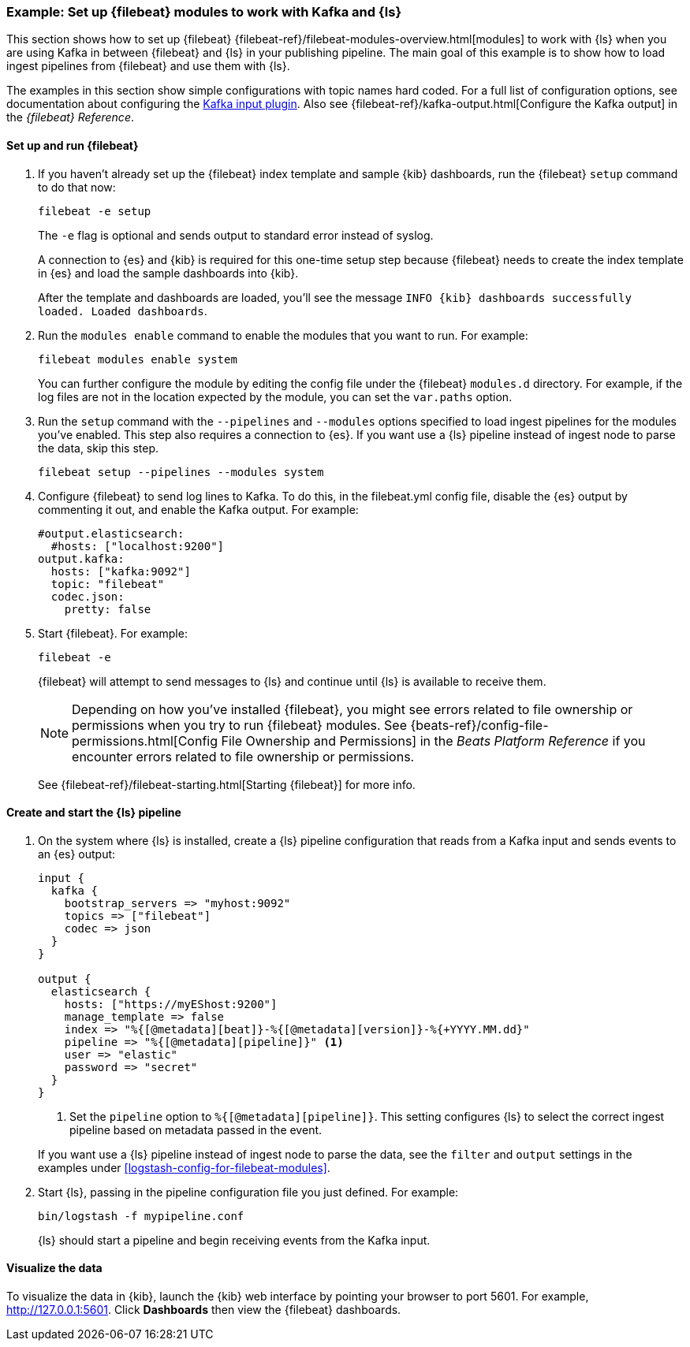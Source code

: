 [[use-filebeat-modules-kafka]]
=== Example: Set up {filebeat} modules to work with Kafka and {ls}

This section shows how to set up {filebeat}
{filebeat-ref}/filebeat-modules-overview.html[modules] to work with {ls} when
you are using Kafka in between {filebeat} and {ls} in your publishing pipeline.
The main goal of this example is to show how to load ingest pipelines from
{filebeat} and use them with {ls}.

The examples in this section show simple configurations with topic names hard
coded. For a full list of configuration options, see documentation about
configuring the <<plugins-inputs-kafka,Kafka input plugin>>. Also see
{filebeat-ref}/kafka-output.html[Configure the Kafka output] in the _{filebeat}
Reference_.

==== Set up and run {filebeat}

. If you haven't already set up the {filebeat} index template and sample {kib}
dashboards, run the {filebeat} `setup` command to do that now: 
+
[source,shell]
----------------------------------------------------------------------
filebeat -e setup
----------------------------------------------------------------------
+
The `-e` flag is optional and sends output to standard error instead of syslog.
+
A connection to {es} and {kib} is required for this one-time setup
step because {filebeat} needs to create the index template in {es} and
load the sample dashboards into {kib}. 
+
After the template and dashboards are loaded, you'll see the message `INFO
{kib} dashboards successfully loaded. Loaded dashboards`.

. Run the `modules enable` command to enable the modules that you want to run.
For example:
+
[source,shell]
----------------------------------------------------------------------
filebeat modules enable system
----------------------------------------------------------------------
+
You can further configure the module by editing the config file under the
{filebeat} `modules.d` directory. For example, if the log files are not in the
location expected by the module, you can set the `var.paths` option.

. Run the `setup` command with the `--pipelines` and `--modules` options
specified to load ingest pipelines for the modules you've enabled. This step
also requires a connection to {es}. If you want use a {ls} pipeline instead of
ingest node to parse the data, skip this step.
+
[source,shell]
----------------------------------------------------------------------
filebeat setup --pipelines --modules system
----------------------------------------------------------------------

. Configure {filebeat} to send log lines to Kafka. To do this, in the
+filebeat.yml+ config file, disable the {es} output by commenting it out, and
enable the Kafka output. For example:
+
[source,yaml]
-----
#output.elasticsearch:
  #hosts: ["localhost:9200"]
output.kafka:
  hosts: ["kafka:9092"]
  topic: "filebeat"
  codec.json:
    pretty: false
-----

. Start {filebeat}. For example:
+
[source,shell]
----------------------------------------------------------------------
filebeat -e
----------------------------------------------------------------------
+
{filebeat} will attempt to send messages to {ls} and continue until {ls} is
available to receive them.
+
NOTE: Depending on how you've installed {filebeat}, you might see errors
related to file ownership or permissions when you try to run {filebeat} modules.
See {beats-ref}/config-file-permissions.html[Config File Ownership and Permissions]
in the _Beats Platform Reference_ if you encounter errors related to file
ownership or permissions.
+
See {filebeat-ref}/filebeat-starting.html[Starting {filebeat}] for more info.

==== Create and start the {ls} pipeline

. On the system where {ls} is installed, create a {ls} pipeline configuration
that reads from a Kafka input and sends events to an {es} output:
+
--
[source,shell]
-----
input {
  kafka {
    bootstrap_servers => "myhost:9092"
    topics => ["filebeat"]
    codec => json
  }
}

output {
  elasticsearch {
    hosts: ["https://myEShost:9200"]
    manage_template => false
    index => "%{[@metadata][beat]}-%{[@metadata][version]}-%{+YYYY.MM.dd}"
    pipeline => "%{[@metadata][pipeline]}" <1>
    user => "elastic"
    password => "secret"
  }
}
-----
<1> Set the `pipeline` option to `%{[@metadata][pipeline]}`. This setting
configures {ls} to select the correct ingest pipeline based on metadata
passed in the event.

If you want use a {ls} pipeline instead of ingest node to parse the data, see
the `filter` and `output` settings in the examples under
<<logstash-config-for-filebeat-modules>>.
--

. Start {ls}, passing in the pipeline configuration file you just defined. For
example:
+
[source,shell]
----------------------------------------------------------------------
bin/logstash -f mypipeline.conf
----------------------------------------------------------------------
+
{ls} should start a pipeline and begin receiving events from the Kafka input.

==== Visualize the data

To visualize the data in {kib}, launch the {kib} web interface by pointing your
browser to port 5601. For example, http://127.0.0.1:5601[http://127.0.0.1:5601].
Click *Dashboards* then view the {filebeat} dashboards.